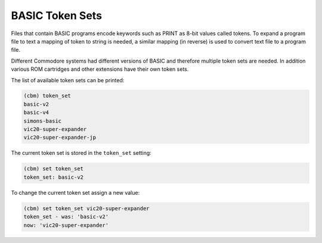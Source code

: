 ================
BASIC Token Sets
================

Files that contain BASIC programs encode keywords such as PRINT as
8-bit values called tokens. To expand a program file to text a mapping
of token to string is needed, a similar mapping (in reverse) is used
to convert text file to a program file.

Different Commodore systems had different versions of BASIC and
therefore multiple token sets are needed. In addition various ROM
cartridges and other extensions have their own token sets.

The list of available token sets can be printed:

.. code-block:: text

    (cbm) token_set
    basic-v2
    basic-v4
    simons-basic
    vic20-super-expander
    vic20-super-expander-jp

The current token set is stored in the ``token_set`` setting:

.. code-block:: text

    (cbm) set token_set
    token_set: basic-v2

To change the current token set assign a new value:

.. code-block:: text

    (cbm) set token_set vic20-super-expander
    token_set - was: 'basic-v2'
    now: 'vic20-super-expander'
